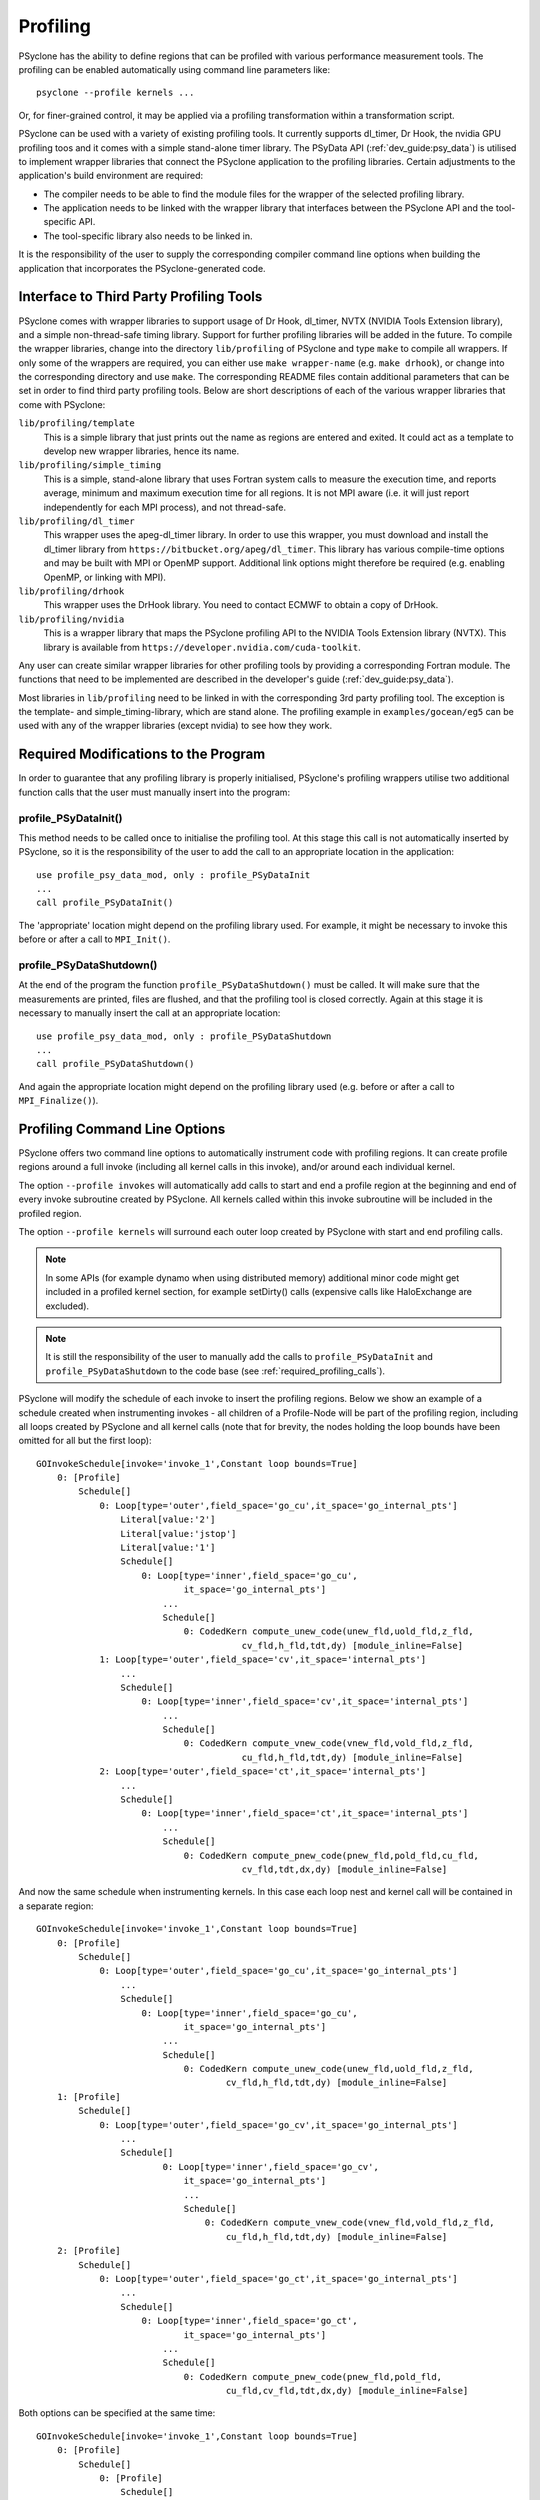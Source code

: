 .. -----------------------------------------------------------------------------
.. BSD 3-Clause License
..
.. Copyright (c) 2018-2020, Science and Technology Facilities Council.
.. All rights reserved.
..
.. Redistribution and use in source and binary forms, with or without
.. modification, are permitted provided that the following conditions are met:
..
.. * Redistributions of source code must retain the above copyright notice, this
..   list of conditions and the following disclaimer.
..
.. * Redistributions in binary form must reproduce the above copyright notice,
..   this list of conditions and the following disclaimer in the documentation
..   and/or other materials provided with the distribution.
..
.. * Neither the name of the copyright holder nor the names of its
..   contributors may be used to endorse or promote products derived from
..   this software without specific prior written permission.
..
.. THIS SOFTWARE IS PROVIDED BY THE COPYRIGHT HOLDERS AND CONTRIBUTORS
.. "AS IS" AND ANY EXPRESS OR IMPLIED WARRANTIES, INCLUDING, BUT NOT
.. LIMITED TO, THE IMPLIED WARRANTIES OF MERCHANTABILITY AND FITNESS
.. FOR A PARTICULAR PURPOSE ARE DISCLAIMED. IN NO EVENT SHALL THE
.. COPYRIGHT HOLDER OR CONTRIBUTORS BE LIABLE FOR ANY DIRECT, INDIRECT,
.. INCIDENTAL, SPECIAL, EXEMPLARY, OR CONSEQUENTIAL DAMAGES (INCLUDING,
.. BUT NOT LIMITED TO, PROCUREMENT OF SUBSTITUTE GOODS OR SERVICES;
.. LOSS OF USE, DATA, OR PROFITS; OR BUSINESS INTERRUPTION) HOWEVER
.. CAUSED AND ON ANY THEORY OF LIABILITY, WHETHER IN CONTRACT, STRICT
.. LIABILITY, OR TORT (INCLUDING NEGLIGENCE OR OTHERWISE) ARISING IN
.. ANY WAY OUT OF THE USE OF THIS SOFTWARE, EVEN IF ADVISED OF THE
.. POSSIBILITY OF SUCH DAMAGE.
.. -----------------------------------------------------------------------------
.. Written by J. Henrichs, Bureau of Meteorology
.. Modified by A. R. Porter, STFC Daresbury Lab
.. Modified by R. W. Ford, STFC Daresbury Lab

.. _profiling:

Profiling
=========
PSyclone has the ability to define regions that can be profiled
with various performance measurement tools. The profiling can
be enabled automatically using command line parameters like::

    psyclone --profile kernels ...

Or, for finer-grained control, it may be applied via a profiling
transformation within a transformation script.


PSyclone can be used with a variety of existing profiling tools.
It currently supports dl_timer, Dr Hook, the nvidia GPU profiling toos
and it comes with a simple
stand-alone timer library. The PSyData API (:ref:`dev_guide:psy_data`)
is utilised to implement wrapper libraries that connect the PSyclone
application to the profiling libraries. Certain adjustments to
the application's build environment are required:

- The compiler needs to be able to find the module files for the
  wrapper of the selected profiling library.
- The application needs to be linked with the wrapper library
  that interfaces between the PSyclone API and the
  tool-specific API.
- The tool-specific library also needs to be linked in.

It is the responsibility of the user to supply the corresponding
compiler command line options when building
the application that incorporates the PSyclone-generated code.


.. _profiling_third_party_tools:

Interface to Third Party Profiling Tools
----------------------------------------
PSyclone comes with wrapper libraries to support usage of
Dr Hook, dl_timer, NVTX (NVIDIA Tools Extension library),
and a simple non-thread-safe timing
library. Support for further profiling libraries will be
added in the future. To compile the wrapper libraries,
change into the directory ``lib/profiling`` of PSyclone
and type ``make`` to compile all wrappers. If only some
of the wrappers are required, you can either use
``make wrapper-name`` (e.g. ``make drhook``), or change
into the corresponding directory and use ``make``. The
corresponding README files contain additional parameters
that can be set in order to find third party profiling tools.
Below are short descriptions of each of the various wrapper
libraries that come with PSyclone:

``lib/profiling/template``
    This is a simple library that just prints out the name
    as regions are entered and exited. It could act as a
    template to develop new wrapper libraries, hence its
    name.

``lib/profiling/simple_timing``
    This is a simple, stand-alone library that uses Fortran
    system calls to measure the execution time, and reports
    average, minimum and maximum execution time for all regions.
    It is not MPI aware (i.e. it will just report independently
    for each MPI process), and not thread-safe.

``lib/profiling/dl_timer``
    This wrapper uses the apeg-dl_timer library. In order to use
    this wrapper, you must download and install the dl_timer library
    from ``https://bitbucket.org/apeg/dl_timer``. This library has
    various compile-time options and may be built with MPI or OpenMP
    support. Additional link options might therefore be required
    (e.g. enabling OpenMP, or linking with MPI).

``lib/profiling/drhook``
    This wrapper uses the DrHook library. You need to contact
    ECMWF to obtain a copy of DrHook.

``lib/profiling/nvidia``
    This is a wrapper library that maps the PSyclone profiling API
    to the NVIDIA Tools Extension library (NVTX). This library is
    available from ``https://developer.nvidia.com/cuda-toolkit``.


Any user can create similar wrapper libraries for
other profiling tools by providing a corresponding Fortran
module. The functions that need to be implemented are described in
the developer's guide (:ref:`dev_guide:psy_data`).

Most libraries in ``lib/profiling`` need to be linked in
with the corresponding 3rd party profiling tool. The
exception is the template- and simple_timing-library,
which are stand alone. The profiling example in
``examples/gocean/eg5`` can be used with any of the
wrapper libraries (except nvidia) to see how they work.

.. _required_profiling_calls:

Required Modifications to the Program
-------------------------------------
In order to guarantee that any profiling library is properly
initialised, PSyclone's profiling wrappers utilise two additional
function calls that the user must manually insert into the program:

profile_PSyDataInit()
~~~~~~~~~~~~~~~~~~~~~
This method needs to be called once to initialise the profiling tool.
At this stage this call is not automatically inserted by PSyclone, so
it is the responsibility of the user to add the call to an appropriate
location in the application::

   use profile_psy_data_mod, only : profile_PSyDataInit
   ...
   call profile_PSyDataInit()

The 'appropriate' location might depend on the profiling library used. 
For example, it might be necessary to invoke this before or after
a call to ``MPI_Init()``.


profile_PSyDataShutdown()
~~~~~~~~~~~~~~~~~~~~~~~~~
At the end of the program the function ``profile_PSyDataShutdown()``
must be called.
It will make sure that the measurements are printed, files are flushed,
and that the profiling tool is closed correctly. Again at
this stage it is necessary to manually insert the call at an appropriate
location::

    use profile_psy_data_mod, only : profile_PSyDataShutdown
    ...
    call profile_PSyDataShutdown()

And again the appropriate location might depend on the profiling library
used (e.g. before or after a call to ``MPI_Finalize()``).



Profiling Command Line Options
------------------------------
PSyclone offers two command line options to automatically instrument
code with profiling regions. It can create profile regions around
a full invoke (including all kernel calls in this invoke), and/or
around each individual kernel. 

The option ``--profile invokes`` will automatically add calls to 
start and end a profile region at the beginning and end of every
invoke subroutine created by PSyclone. All kernels called within
this invoke subroutine will be included in the profiled region.

The option ``--profile kernels`` will surround each outer loop
created by PSyclone with start and end profiling calls.

.. note:: In some APIs (for example dynamo when using distributed
          memory) additional minor code might get included in a
          profiled kernel section, for example setDirty() calls
          (expensive calls like HaloExchange are excluded).

.. note:: It is still the responsibility of the user to manually
    add the calls to ``profile_PSyDataInit`` and 
    ``profile_PSyDataShutdown`` to the
    code base (see :ref:`required_profiling_calls`).

PSyclone will modify the schedule of each invoke to insert the
profiling regions. Below we show an example of a schedule created
when instrumenting invokes - all children of a Profile-Node will
be part of the profiling region, including all loops created by
PSyclone and all kernel calls (note that for brevity, the nodes
holding the loop bounds have been omitted for all but the first loop)::

    GOInvokeSchedule[invoke='invoke_1',Constant loop bounds=True]
        0: [Profile]
            Schedule[]
                0: Loop[type='outer',field_space='go_cu',it_space='go_internal_pts']
                    Literal[value:'2']
                    Literal[value:'jstop']
                    Literal[value:'1']
                    Schedule[]
                        0: Loop[type='inner',field_space='go_cu',
                                it_space='go_internal_pts']
                            ...
                            Schedule[]
                                0: CodedKern compute_unew_code(unew_fld,uold_fld,z_fld,
                                           cv_fld,h_fld,tdt,dy) [module_inline=False]
                1: Loop[type='outer',field_space='cv',it_space='internal_pts']
                    ...
                    Schedule[]
                        0: Loop[type='inner',field_space='cv',it_space='internal_pts']
                            ...
                            Schedule[]
                                0: CodedKern compute_vnew_code(vnew_fld,vold_fld,z_fld,
                                           cu_fld,h_fld,tdt,dy) [module_inline=False]
                2: Loop[type='outer',field_space='ct',it_space='internal_pts']
                    ...
                    Schedule[]
                        0: Loop[type='inner',field_space='ct',it_space='internal_pts']
                            ...
                            Schedule[]
                                0: CodedKern compute_pnew_code(pnew_fld,pold_fld,cu_fld,
                                           cv_fld,tdt,dx,dy) [module_inline=False]

And now the same schedule when instrumenting kernels. In this case
each loop nest and kernel call will be contained in a separate
region::

    GOInvokeSchedule[invoke='invoke_1',Constant loop bounds=True]
        0: [Profile]
            Schedule[]
                0: Loop[type='outer',field_space='go_cu',it_space='go_internal_pts']
                    ...
                    Schedule[]
                        0: Loop[type='inner',field_space='go_cu',
                                it_space='go_internal_pts']
                            ...
                            Schedule[]
                                0: CodedKern compute_unew_code(unew_fld,uold_fld,z_fld,
                                        cv_fld,h_fld,tdt,dy) [module_inline=False]
        1: [Profile]
            Schedule[]
                0: Loop[type='outer',field_space='go_cv',it_space='go_internal_pts']
                    ...
                    Schedule[]
                            0: Loop[type='inner',field_space='go_cv',
                                it_space='go_internal_pts']
                                ...
                                Schedule[]
                                    0: CodedKern compute_vnew_code(vnew_fld,vold_fld,z_fld,
                                        cu_fld,h_fld,tdt,dy) [module_inline=False]
        2: [Profile]
            Schedule[]
                0: Loop[type='outer',field_space='go_ct',it_space='go_internal_pts']
                    ...
                    Schedule[]
                        0: Loop[type='inner',field_space='go_ct',
                                it_space='go_internal_pts']
                            ...
                            Schedule[]
                                0: CodedKern compute_pnew_code(pnew_fld,pold_fld,
                                        cu_fld,cv_fld,tdt,dx,dy) [module_inline=False]

Both options can be specified at the same time::

    GOInvokeSchedule[invoke='invoke_1',Constant loop bounds=True]
        0: [Profile]
            Schedule[]
                0: [Profile]
                    Schedule[]
                        0: Loop[type='outer',field_space='go_cu',
                                it_space='go_internal_pts']
                            ...
                            Schedule[]
                                0: Loop[type='inner',field_space='go_cu',
                                        it_space='go_internal_pts']
                                    ...
                                    Schedule[]
                                        0: CodedKern compute_unew_code(unew_fld,uold_fld,
                                                ...) [module_inline=False]
                1: [Profile]
                    Schedule[]
                        0: Loop[type='outer',field_space='go_cv',
                                it_space='go_internal_pts']
                            ...
                            Schedule[]
                                    0: Loop[type='inner',field_space='go_cv',
                                        it_space='go_internal_pts']
                                        ...
                                        Schedule[]
                                            0: CodedKern compute_vnew_code(vnew_fld,vold_fld,
                                                ...) [module_inline=False]
                2: [Profile]
                    Schedule[]
                        0: Loop[type='outer',field_space='go_ct',
                                it_space='go_internal_pts']
                            ...
                            Schedule[]
                                0: Loop[type='inner',field_space='go_ct',
                                        it_space='go_internal_pts']
                                    ...
                                    Schedule[]
                                        0: CodedKern compute_pnew_code(pnew_fld,pold_fld,
                                                ...) [module_inline=False]


Profiling in Scripts - ``ProfileTrans``
---------------------------------------
The greatest flexibility is achieved by using the profiler
transformation explicitly in a transformation script. The script
takes either a single PSyIR Node or a list of PSyIR Nodes as argument,
and will insert a Profile Node into the PSyIR, with the 
specified nodes as children. At code creation time the
listed children will all be enclosed in one profile region.
As an example::

    from psyclone.psyir.transformations import ProfileTrans

    p_trans = ProfileTrans()
    schedule = psy.invokes.get('invoke_0').schedule
    schedule.view()
    
    # Enclose some children within a single profile region
    newschedule, _ = p_trans.apply(schedule.children[1:3])
    newschedule.view()

The profiler transformation also allows the profile name to be set
explicitly, rather than being automatically created (see
:ref:`profile_names` for details). This allows for potentially
more intuitive names or finer grain control over profiling
(as particular regions could be provided with the same profile
names). For example::

    invoke = psy.invokes.invoke_list[0]
    schedule = invoke.schedule
    profile_trans = ProfileTrans()
    # Use the actual psy-layer module and subroutine names.
    options = {"region_name": (psy.name, invoke.name)}
    profile_trans.apply(schedule.children, options=options)
    # Use own names and repeat for different regions to aggregate profile.
    options = {"region_name": ("my_location", "my_region")}
    profile_trans.apply(schedule[0].children[1:2], options=options)
    profile_trans.apply(schedule[0].children[5:7], options=options)

.. warning::

   If "region_name" is misspelt in the options dictionary then the
   option will be silently ignored. This is true for all
   options. Issue #613 captures this problem.
   
.. warning::
 
    It is the responsibility of the user to make sure that a profile
    region is only created inside a multi-threaded region if the
    profiling library used is thread-safe!

.. _profile_names:

Naming Profiling Regions
------------------------
A profile region derives its name from two components:

`module_name`
    A string identifying the psy-layer containing this 
    profile node.
`region_name`
    A string identifying the invoke containing 
    this profile node and its location within the invoke
    (where necessary).

By default PSyclone will generate appropriate names to uniquely
determine a particular region. Since those names can be
somewhat cryptic, alternative names can be specified by the user
when adding profiling via a transformation script, see
:ref:`psy_data_parameters_to_constructor`.

The automatic name generation depends on the API according
to the following rules:

For the `nemo` api,

* the `module_name` string is set to the name of the parent
  function/subroutine/program. This name is unique as Fortran requires
  these names to be unique within a program.

* the `region_name` is set to an `r` (standing for region) followed by
  an integer which uniquely identifies the profile within the parent
  function/subroutine/program (based on the profile node's position in
  the PSyIR representation relative to any other profile nodes).

For the `dynamo` and `gocean` api's,

* the `module_name` string is set to the module name of the generated
  PSy-layer. This name should be unique by design (otherwise module
  names would clash when compiling).

* the `region_name` is set to the name of the invoke in which it
  resides, followed by a `:` and a kernel name if the
  profile region contains a single kernel, and is completed by `:r`
  (standing for region) followed by an integer which uniquely
  identifies the profile within the invoke (based on the profile
  node's position in the PSyIR representation relative to any other
  profile nodes). For example::

    InvokeSchedule[invoke='invoke_0', dm=True]
      0: Profile[]
          Schedule[]
              0: Profile[]
                  Schedule[]
                      0: HaloExchange[field='f2', type='region', depth=1,
                                      check_dirty=True]
                      1: HaloExchange[field='m1', type='region', depth=1,
                                      check_dirty=True]
                      2: HaloExchange[field='m2', type='region', depth=1,
                                      check_dirty=True]
              1: Profile[]
                  Schedule[]
                      0: Loop[type='', field_space='w1', it_space='cells',
                              upper_bound='cell_halo(1)']
                          Literal[value:'1', DataType.INTEGER]
                          Literal[value:'mesh%get_last_halo_cell(1)',
                                  DataType.INTEGER]
                          Literal[value:'1', DataType.INTEGER]
                          Schedule[]
                              0: CodedKern testkern_code(a,f1,f2,m1,m2)
                                 [module_inline=False]
                      1: Profile[]
                          Schedule[]
                              0: Loop[type='', field_space='w1',
                                      it_space='cells',
                                      upper_bound='cell_halo(1)']
                                  Literal[value:'1', DataType.INTEGER]
                                  Literal[value:'mesh%get_last_halo_cell(1)',
                                          DataType.INTEGER]
                                  Literal[value:'1', DataType.INTEGER]
                                  Schedule[]
                                      0: CodedKern testkern_code(a,f1,f2,m1,m2)
                                         [module_inline=False]
              2: Loop[type='', field_space='w1', it_space='cells',
                      upper_bound='cell_halo(1)']
                  Literal[value:'1', DataType.INTEGER]
                  Literal[value:'mesh%get_last_halo_cell(1)', DataType.INTEGER]
                  Literal[value:'1', DataType.INTEGER]
                  Schedule[]
                      0: CodedKern testkern_qr_code(f1,f2,m1,a,m2,istp)
                         [module_inline=False]

This is the code created for this example::

     MODULE container
      CONTAINS
      SUBROUTINE invoke_0(a, f1, f2, m1, m2, istp, qr)
        ...
        CALL psy_data_3%PreStart("multi_functions_multi_invokes_psy", "invoke_0:r0", &
                                     0, 0)
        CALL psy_data%PreStart("multi_functions_multi_invokes_psy", "invoke_0:r1", 0, 0)
        IF (f2_proxy%is_dirty(depth=1)) THEN
          CALL f2_proxy%halo_exchange(depth=1)
        END IF 
        IF (m1_proxy%is_dirty(depth=1)) THEN
          CALL m1_proxy%halo_exchange(depth=1)
        END IF 
        IF (m2_proxy%is_dirty(depth=1)) THEN
          CALL m2_proxy%halo_exchange(depth=1)
        END IF 
        CALL psy_data%PreEnd()
        CALL psy_data_1%PreStart("multi_functions_multi_invokes_psy", "invoke_0:r2", &
                                     0, 0)
        DO cell=1,mesh%get_last_halo_cell(1)
          CALL testkern_code(...)
        END DO 
        ...
        CALL psy_data_2%PreStart("multi_functions_multi_invokes_psy", &
                          "invoke_0:testkern_code:r3", 0, 0)
        DO cell=1,mesh%get_last_halo_cell(1)
          CALL testkern_code(...)
        END DO 
        ...
        CALL psy_data_2%PostEnd()
        CALL psy_data_1%PostEnd()
        ...
        DO cell=1,mesh%get_last_halo_cell(1)
          CALL testkern_qr_code(...)
        END DO 
        ...
        CALL psy_data_3%PostEnd()
        ...
      END SUBROUTINE invoke_0
    END MODULE container

